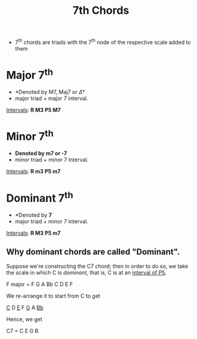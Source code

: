 :PROPERTIES:
:ID:       99a28096-bfac-4629-9ee7-fd34b1fa2f3b
:END:
#+title: 7th Chords
#+filetags: :MUSIC:

- 7^th chords are triads with the 7^th node of the respective scale added to them

* Major 7^th
- *Denoted by M7, Maj7 or \Delta*
- major triad + major 7 interval.

[[id:f46759da-a6c9-4644-b851-3b39fcfd8da2][Intervals]]: *R M3 P5 M7*

* Minor 7^th
- *Denoted by m7 or -7* 
- minor triad + minor 7 interval.

[[id:f46759da-a6c9-4644-b851-3b39fcfd8da2][Intervals]]: *R m3 P5 m7*

* Dominant 7^th
- *Denoted by *7*
- major triad + minor 7 interval.

[[id:f46759da-a6c9-4644-b851-3b39fcfd8da2][Intervals]]: *R M3 P5 m7*

** Why dominant chords are called "Dominant".
Suppose we're constructing the C7 chord; then in order to do so, we take the scale in which C is /dominant/, that is, C is at an [[id:f46759da-a6c9-4644-b851-3b39fcfd8da2][interval of P5]].

F major = F G A Bb C D E F

We re-arrange it to start from C to get

_C_ D _E_ F _G_ A _Bb_

Hence, we get

C7 = C E G B
